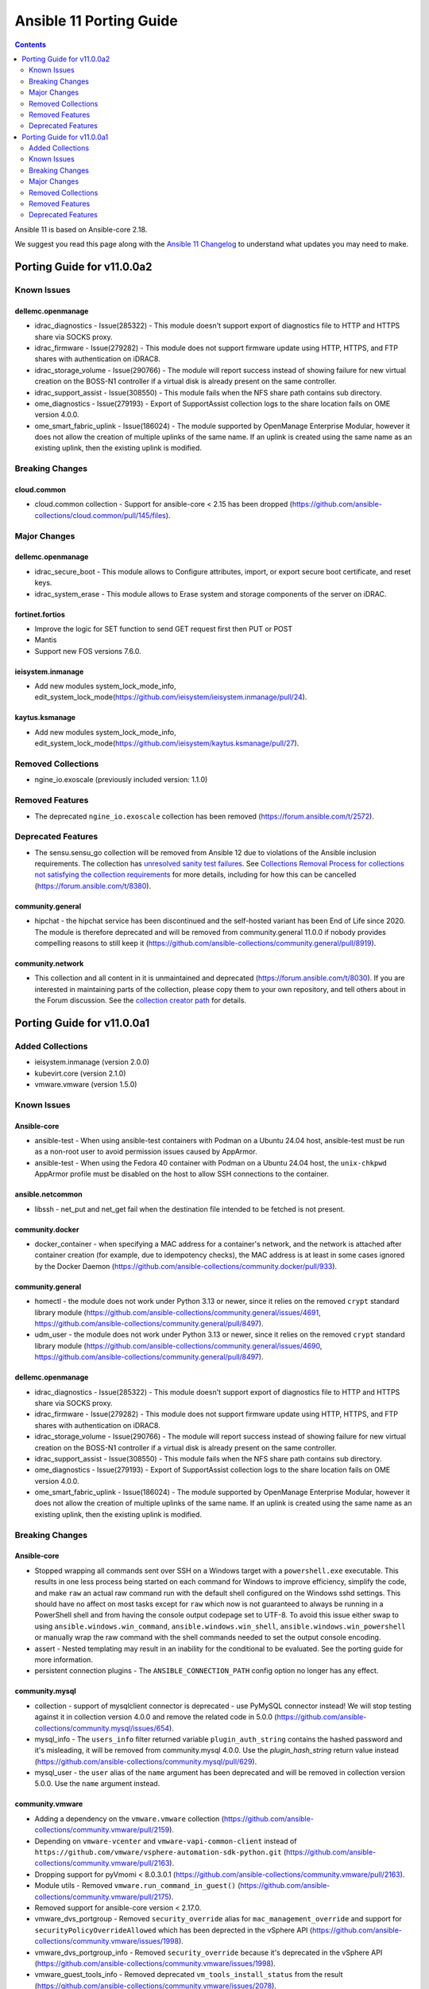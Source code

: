 ..
   THIS DOCUMENT IS AUTOMATICALLY GENERATED BY ANTSIBULL! PLEASE DO NOT EDIT MANUALLY! (YOU PROBABLY WANT TO EDIT porting_guide_core_2.18.rst)

.. _porting_11_guide:

========================
Ansible 11 Porting Guide
========================

.. contents::
  :depth: 2


Ansible 11 is based on Ansible-core 2.18.

We suggest you read this page along with the `Ansible 11 Changelog <https://github.com/ansible-community/ansible-build-data/blob/main/11/CHANGELOG-v11.md>`_ to understand what updates you may need to make.

Porting Guide for v11.0.0a2
===========================

Known Issues
------------

dellemc.openmanage
~~~~~~~~~~~~~~~~~~

- idrac_diagnostics - Issue(285322) - This module doesn't support export of diagnostics file to HTTP and HTTPS share via SOCKS proxy.
- idrac_firmware - Issue(279282) - This module does not support firmware update using HTTP, HTTPS, and FTP shares with authentication on iDRAC8.
- idrac_storage_volume - Issue(290766) - The module will report success instead of showing failure for new virtual creation on the BOSS-N1 controller if a virtual disk is already present on the same controller.
- idrac_support_assist - Issue(308550) - This module fails when the NFS share path contains sub directory.
- ome_diagnostics - Issue(279193) - Export of SupportAssist collection logs to the share location fails on OME version 4.0.0.
- ome_smart_fabric_uplink - Issue(186024) - The module supported by OpenManage Enterprise Modular, however it does not allow the creation of multiple uplinks of the same name. If an uplink is created using the same name as an existing uplink, then the existing uplink is modified.

Breaking Changes
----------------

cloud.common
~~~~~~~~~~~~

- cloud.common collection - Support for ansible-core < 2.15 has been dropped (https://github.com/ansible-collections/cloud.common/pull/145/files).

Major Changes
-------------

dellemc.openmanage
~~~~~~~~~~~~~~~~~~

- idrac_secure_boot - This module allows to Configure attributes, import, or export secure boot certificate, and reset keys.
- idrac_system_erase - This module allows to Erase system and storage components of the server on iDRAC.

fortinet.fortios
~~~~~~~~~~~~~~~~

- Improve the logic for SET function to send GET request first then PUT or POST
- Mantis
- Support new FOS versions 7.6.0.

ieisystem.inmanage
~~~~~~~~~~~~~~~~~~

- Add new modules system_lock_mode_info, edit_system_lock_mode(https://github.com/ieisystem/ieisystem.inmanage/pull/24).

kaytus.ksmanage
~~~~~~~~~~~~~~~

- Add new modules system_lock_mode_info, edit_system_lock_mode(https://github.com/ieisystem/kaytus.ksmanage/pull/27).

Removed Collections
-------------------

- ngine_io.exoscale (previously included version: 1.1.0)

Removed Features
----------------

- The deprecated ``ngine_io.exoscale`` collection has been removed (`https://forum.ansible.com/t/2572 <https://forum.ansible.com/t/2572>`__).

Deprecated Features
-------------------

- The sensu.sensu_go collection will be removed from Ansible 12 due to violations of the Ansible inclusion requirements.
  The collection has \ `unresolved sanity test failures <https://github.com/sensu/sensu-go-ansible/issues/362>`__.
  See `Collections Removal Process for collections not satisfying the collection requirements <https://docs.ansible.com/ansible/devel/community/collection_contributors/collection_package_removal.html#collections-not-satisfying-the-collection-requirements>`__ for more details, including for how this can be cancelled (`https://forum.ansible.com/t/8380 <https://forum.ansible.com/t/8380>`__).

community.general
~~~~~~~~~~~~~~~~~

- hipchat - the hipchat service has been discontinued and the self-hosted variant has been End of Life since 2020. The module is therefore deprecated and will be removed from community.general 11.0.0 if nobody provides compelling reasons to still keep it (https://github.com/ansible-collections/community.general/pull/8919).

community.network
~~~~~~~~~~~~~~~~~

- This collection and all content in it is unmaintained and deprecated (https://forum.ansible.com/t/8030). If you are interested in maintaining parts of the collection, please copy them to your own repository, and tell others about in the Forum discussion. See the `collection creator path <https://docs.ansible.com/ansible/devel/dev_guide/developing_collections_path.html>`__ for details.

Porting Guide for v11.0.0a1
===========================

Added Collections
-----------------

- ieisystem.inmanage (version 2.0.0)
- kubevirt.core (version 2.1.0)
- vmware.vmware (version 1.5.0)

Known Issues
------------

Ansible-core
~~~~~~~~~~~~

- ansible-test - When using ansible-test containers with Podman on a Ubuntu 24.04 host, ansible-test must be run as a non-root user to avoid permission issues caused by AppArmor.
- ansible-test - When using the Fedora 40 container with Podman on a Ubuntu 24.04 host, the ``unix-chkpwd`` AppArmor profile must be disabled on the host to allow SSH connections to the container.

ansible.netcommon
~~~~~~~~~~~~~~~~~

- libssh - net_put and net_get fail when the destination file intended to be fetched is not present.

community.docker
~~~~~~~~~~~~~~~~

- docker_container - when specifying a MAC address for a container's network, and the network is attached after container creation (for example, due to idempotency checks), the MAC address is at least in some cases ignored by the Docker Daemon (https://github.com/ansible-collections/community.docker/pull/933).

community.general
~~~~~~~~~~~~~~~~~

- homectl - the module does not work under Python 3.13 or newer, since it relies on the removed ``crypt`` standard library module (https://github.com/ansible-collections/community.general/issues/4691, https://github.com/ansible-collections/community.general/pull/8497).
- udm_user - the module does not work under Python 3.13 or newer, since it relies on the removed ``crypt`` standard library module (https://github.com/ansible-collections/community.general/issues/4690, https://github.com/ansible-collections/community.general/pull/8497).

dellemc.openmanage
~~~~~~~~~~~~~~~~~~

- idrac_diagnostics - Issue(285322) - This module doesn't support export of diagnostics file to HTTP and HTTPS share via SOCKS proxy.
- idrac_firmware - Issue(279282) - This module does not support firmware update using HTTP, HTTPS, and FTP shares with authentication on iDRAC8.
- idrac_storage_volume - Issue(290766) - The module will report success instead of showing failure for new virtual creation on the BOSS-N1 controller if a virtual disk is already present on the same controller.
- idrac_support_assist - Issue(308550) - This module fails when the NFS share path contains sub directory.
- ome_diagnostics - Issue(279193) - Export of SupportAssist collection logs to the share location fails on OME version 4.0.0.
- ome_smart_fabric_uplink - Issue(186024) - The module supported by OpenManage Enterprise Modular, however it does not allow the creation of multiple uplinks of the same name. If an uplink is created using the same name as an existing uplink, then the existing uplink is modified.

Breaking Changes
----------------

Ansible-core
~~~~~~~~~~~~

- Stopped wrapping all commands sent over SSH on a Windows target with a ``powershell.exe`` executable. This results in one less process being started on each command for Windows to improve efficiency, simplify the code, and make ``raw`` an actual raw command run with the default shell configured on the Windows sshd settings. This should have no affect on most tasks except for ``raw`` which now is not guaranteed to always be running in a PowerShell shell and from having the console output codepage set to UTF-8. To avoid this issue either swap to using ``ansible.windows.win_command``, ``ansible.windows.win_shell``, ``ansible.windows.win_powershell`` or manually wrap the raw command with the shell commands needed to set the output console encoding.
- assert - Nested templating may result in an inability for the conditional to be evaluated. See the porting guide for more information.
- persistent connection plugins - The ``ANSIBLE_CONNECTION_PATH`` config option no longer has any effect.

community.mysql
~~~~~~~~~~~~~~~

- collection - support of mysqlclient connector is deprecated - use PyMySQL connector instead! We will stop testing against it in collection version 4.0.0 and remove the related code in 5.0.0 (https://github.com/ansible-collections/community.mysql/issues/654).
- mysql_info - The ``users_info`` filter returned variable ``plugin_auth_string`` contains the hashed password and it's misleading, it will be removed from community.mysql 4.0.0. Use the `plugin_hash_string` return value instead (https://github.com/ansible-collections/community.mysql/pull/629).
- mysql_user - the ``user`` alias of the ``name`` argument has been deprecated and will be removed in collection version 5.0.0. Use the ``name`` argument instead.

community.vmware
~~~~~~~~~~~~~~~~

- Adding a dependency on the ``vmware.vmware`` collection (https://github.com/ansible-collections/community.vmware/pull/2159).
- Depending on ``vmware-vcenter`` and ``vmware-vapi-common-client`` instead of ``https://github.com/vmware/vsphere-automation-sdk-python.git`` (https://github.com/ansible-collections/community.vmware/pull/2163).
- Dropping support for pyVmomi < 8.0.3.0.1 (https://github.com/ansible-collections/community.vmware/pull/2163).
- Module utils - Removed ``vmware.run_command_in_guest()`` (https://github.com/ansible-collections/community.vmware/pull/2175).
- Removed support for ansible-core version < 2.17.0.
- vmware_dvs_portgroup - Removed ``security_override`` alias for ``mac_management_override`` and support for ``securityPolicyOverrideAllowed`` which has been deprected in the vSphere API (https://github.com/ansible-collections/community.vmware/issues/1998).
- vmware_dvs_portgroup_info - Removed ``security_override`` because it's deprecated in the vSphere API (https://github.com/ansible-collections/community.vmware/issues/1998).
- vmware_guest_tools_info - Removed deprecated ``vm_tools_install_status`` from the result (https://github.com/ansible-collections/community.vmware/issues/2078).

community.zabbix
~~~~~~~~~~~~~~~~

- All Roles - Remove support for Centos 7
- All Roles - Remove support for Python2
- All Roles - Removed support for Debian 10.
- All Roles - Removed support for Ubuntu 18.08 (Bionic)
- Remove support for Ansible < 2.15 and Python < 3.9
- Remove support for Zabbix 6.2
- Removed support for Zabbix 6.2
- zabbix_agent role - Remove support for `zabbix_agent_zabbix_alias`.
- zabbix_agent role - Remove support for `zabbix_get_package` variable.
- zabbix_agent role - Remove support for `zabbix_sender_package` variable.
- zabbix_agent role - Remove support for all `zabbix_agent2_*` variables.

hetzner.hcloud
~~~~~~~~~~~~~~

- Drop support for ansible-core 2.14.

kubernetes.core
~~~~~~~~~~~~~~~

- Remove support for ``ansible-core<2.15`` (https://github.com/ansible-collections/kubernetes.core/pull/737).

vmware.vmware_rest
~~~~~~~~~~~~~~~~~~

- Removing any support for ansible-core <=2.14

Major Changes
-------------

ansible.netcommon
~~~~~~~~~~~~~~~~~

- Bumping `requires_ansible` to `>=2.15.0`, since previous ansible-core versions are EoL now.

ansible.posix
~~~~~~~~~~~~~

- Dropping support for Ansible 2.9, ansible-core 2.15 will be minimum required version for this release

arista.eos
~~~~~~~~~~

- Bumping `requires_ansible` to `>=2.15.0` due to the end-of-life status of previous `ansible-core` versions.

check_point.mgmt
~~~~~~~~~~~~~~~~

- New R82 Resource Modules
- Support relative positioning for sections

cisco.asa
~~~~~~~~~

- Bumping `requires_ansible` to `>=2.15.0`, since previous ansible-core versions are EoL now.

cisco.ios
~~~~~~~~~

- Bumping `requires_ansible` to `>=2.15.0`, since previous ansible-core versions are EoL now.

cisco.iosxr
~~~~~~~~~~~

- Bumping `requires_ansible` to `>=2.15.0`, since previous ansible-core versions are EoL now.

cisco.nxos
~~~~~~~~~~

- Bumping `requires_ansible` to `>=2.15.0`, since previous ansible-core versions are EoL now.

community.vmware
~~~~~~~~~~~~~~~~

- vmware_guest_tools_upgrade - Subsitute the deprecated ``guest.toolsStatus`` (https://github.com/ansible-collections/community.vmware/pull/2174).
- vmware_vm_shell - Subsitute the deprecated ``guest.toolsStatus`` (https://github.com/ansible-collections/community.vmware/pull/2174).

community.zabbix
~~~~~~~~~~~~~~~~

- All Roles - Add support for openSUSE Leap 15 and SLES 15.
- All Roles - Separate installation of Zabbix repo from all other roles and link them together.

containers.podman
~~~~~~~~~~~~~~~~~

- Add mount and unmount for volumes
- Add multiple subnets for networks
- Add new options for podman_container
- Add new options to pod module
- Add podman search
- Improve idempotency for networking in podman_container
- Redesign idempotency for Podman Pod module

dellemc.openmanage
~~~~~~~~~~~~~~~~~~

- Added support to use session ID for authentication of iDRAC, OpenManage Enterprise and OpenManage Enterprise Modular.
- idrac_secure_boot - This module allows to import the secure boot certificate.
- idrac_server_config_profile - This module is enhanced to allow you to export and import custom defaults on iDRAC.
- idrac_support_assist - This module allows to run and export SupportAssist collection logs on iDRAC.
- ome_configuration_compliance_baseline - This module is enhanced to schedule the remediation job and stage the reboot.
- ome_session - This module allows you to create and delete the sessions on OpenManage Enterprise and OpenManage Enterprise Modular.

fortinet.fortios
~~~~~~~~~~~~~~~~

- Add a sanity_test.yaml file to trigger CI tests in GitHub.
- Support Ansible-core 2.17.
- Support new FOS versions 7.4.4.

grafana.grafana
~~~~~~~~~~~~~~~

- Add a config check before restarting mimir by @panfantastic in https://github.com/grafana/grafana-ansible-collection/pull/198
- Add support for configuring feature_toggles in grafana role by @LexVar in https://github.com/grafana/grafana-ansible-collection/pull/173
- Backport post-setup healthcheck from agent to alloy by @v-zhuravlev in https://github.com/grafana/grafana-ansible-collection/pull/213
- Bump ansible-lint from 24.2.3 to 24.5.0 by @dependabot in https://github.com/grafana/grafana-ansible-collection/pull/207
- Bump ansible-lint from 24.5.0 to 24.6.0 by @dependabot in https://github.com/grafana/grafana-ansible-collection/pull/216
- Bump braces from 3.0.2 to 3.0.3 in the npm_and_yarn group across 1 directory by @dependabot in https://github.com/grafana/grafana-ansible-collection/pull/218
- Bump pylint from 3.1.0 to 3.1.1 by @dependabot in https://github.com/grafana/grafana-ansible-collection/pull/200
- Bump pylint from 3.1.1 to 3.2.2 by @dependabot in https://github.com/grafana/grafana-ansible-collection/pull/208
- Bump pylint from 3.2.2 to 3.2.3 by @dependabot in https://github.com/grafana/grafana-ansible-collection/pull/217
- Bump pylint from 3.2.3 to 3.2.5 by @dependabot in https://github.com/grafana/grafana-ansible-collection/pull/234
- Change from config.river to config.alloy by @cardasac in https://github.com/grafana/grafana-ansible-collection/pull/225
- Fix Grafana Configuration for Unified and Legacy Alerting Based on Version by @voidquark in https://github.com/grafana/grafana-ansible-collection/pull/215
- Support adding alloy user to extra groups by @v-zhuravlev in https://github.com/grafana/grafana-ansible-collection/pull/212
- Updated result.json['message'] to result.json()['message'] by @CPreun in https://github.com/grafana/grafana-ansible-collection/pull/223
- fix:mimir molecule should use ansible core 2.16 by @GVengelen in https://github.com/grafana/grafana-ansible-collection/pull/254

ibm.qradar
~~~~~~~~~~

- Bumping `requires_ansible` to `>=2.15.0`, since previous ansible-core versions are EoL now.

junipernetworks.junos
~~~~~~~~~~~~~~~~~~~~~

- Bumping `requires_ansible` to `>=2.15.0`, since previous ansible-core versions are EoL now.

splunk.es
~~~~~~~~~

- Bumping `requires_ansible` to `>=2.15.0`, since previous ansible-core versions are EoL now.

vyos.vyos
~~~~~~~~~

- Bumping `requires_ansible` to `>=2.15.0`, since previous ansible-core versions are EoL now.

Removed Collections
-------------------

- frr.frr (previously included version: 2.0.2)
- inspur.sm (previously included version: 2.3.0)
- netapp.storagegrid (previously included version: 21.12.0)
- openvswitch.openvswitch (previously included version: 2.1.1)
- t_systems_mms.icinga_director (previously included version: 2.0.1)

Removed Features
----------------

- The ``inspur.sm`` collection was considered unmaintained and has been removed from Ansible 11 (`https://forum.ansible.com/t/2854 <https://forum.ansible.com/t/2854>`__).
  Users can still install this collection with ``ansible-galaxy collection install inspur.sm``.
- The ``netapp.storagegrid`` collection was considered unmaintained and has been removed from Ansible 11 (`https://forum.ansible.com/t/2811 <https://forum.ansible.com/t/2811>`__).
  Users can still install this collection with ``ansible-galaxy collection install netapp.storagegrid``.
- The collection ``t_systems_mms.icinga_director`` has been completely removed from Ansible.
  It has been renamed to ``telekom_mms.icinga_director``.
  ``t_systems_mms.icinga_director`` has been replaced by deprecated redirects to ``telekom_mms.icinga_director`` in Ansible 9.0.0.
  Please update your FQCNs from ``t_systems_mms.icinga_director`` to ``telekom_mms.icinga_director``.
- The deprecated ``frr.frr`` collection has been removed (`https://forum.ansible.com/t/6243 <https://forum.ansible.com/t/6243>`__).
- The deprecated ``openvswitch.openvswitch`` collection has been removed (`https://forum.ansible.com/t/6245 <https://forum.ansible.com/t/6245>`__).

Ansible-core
~~~~~~~~~~~~

- Play - removed deprecated ``ROLE_CACHE`` property in favor of ``role_cache``.
- Remove deprecated `VariableManager._get_delegated_vars` method (https://github.com/ansible/ansible/issues/82950)
- Removed Python 3.10 as a supported version on the controller. Python 3.11 or newer is required.
- Removed support for setting the ``vars`` keyword to lists of dictionaries. It is now required to be a single dictionary.
- loader - remove deprecated non-inclusive words (https://github.com/ansible/ansible/issues/82947).
- paramiko_ssh - removed deprecated ssh_args from the paramiko_ssh connection plugin (https://github.com/ansible/ansible/issues/82939).
- paramiko_ssh - removed deprecated ssh_common_args from the paramiko_ssh connection plugin (https://github.com/ansible/ansible/issues/82940).
- paramiko_ssh - removed deprecated ssh_extra_args from the paramiko_ssh connection plugin (https://github.com/ansible/ansible/issues/82941).
- play_context - remove deprecated PlayContext.verbosity property (https://github.com/ansible/ansible/issues/82945).
- utils/listify - remove deprecated 'loader' argument from listify_lookup_plugin_terms API (https://github.com/ansible/ansible/issues/82949).

ansible.posix
~~~~~~~~~~~~~

- skippy - Remove skippy pluglin as it is no longer supported(https://github.com/ansible-collections/ansible.posix/issues/350).

community.grafana
~~~~~~~~~~~~~~~~~

- removed check and handling of mangled api key in `grafana_dashboard` lookup
- removed deprecated `message` argument in `grafana_dashboard`

community.okd
~~~~~~~~~~~~~

- k8s - Support for ``merge_type=json`` has been removed in version 4.0.0. Please use ``kubernetes.core.k8s_json_patch`` instead (https://github.com/openshift/community.okd/pull/226).

kubernetes.core
~~~~~~~~~~~~~~~

- k8s - Support for ``merge_type=json`` has been removed in version 4.0.0. Please use ``kubernetes.core.k8s_json_patch`` instead (https://github.com/ansible-collections/kubernetes.core/pull/722).
- k8s_exec - the previously deprecated ``result.return_code`` return value has been removed, consider using ``result.rc`` instead (https://github.com/ansible-collections/kubernetes.core/pull/726).
- module_utils/common.py - the previously deprecated ``K8sAnsibleMixin`` class has been removed (https://github.com/ansible-collections/kubernetes.core/pull/726).
- module_utils/common.py - the previously deprecated ``configuration_digest()`` function has been removed (https://github.com/ansible-collections/kubernetes.core/pull/726).
- module_utils/common.py - the previously deprecated ``get_api_client()`` function has been removed (https://github.com/ansible-collections/kubernetes.core/pull/726).
- module_utils/common.py - the previously deprecated ``unique_string()`` function has been removed (https://github.com/ansible-collections/kubernetes.core/pull/726).

Deprecated Features
-------------------

Ansible-core
~~~~~~~~~~~~

- Deprecate ``ansible.module_utils.basic.AnsibleModule.safe_eval`` and ``ansible.module_utils.common.safe_eval`` as they are no longer used.
- persistent connection plugins - The ``ANSIBLE_CONNECTION_PATH`` config option no longer has any effect, and will be removed in a future release.
- yum_repository - deprecate ``async`` option as it has been removed in RHEL 8 and will be removed in ansible-core 2.22.
- yum_repository - the following options are deprecated: ``deltarpm_metadata_percentage``, ``gpgcakey``, ``http_caching``, ``keepalive``, ``metadata_expire_filter``, ``mirrorlist_expire``, ``protect``, ``ssl_check_cert_permissions``, ``ui_repoid_vars`` as they have no effect for dnf as an underlying package manager. The options will be removed in ansible-core 2.22.

amazon.aws
~~~~~~~~~~

- iam_role - support for creating and deleting IAM instance profiles using the ``create_instance_profile`` and ``delete_instance_profile`` options has been deprecated and will be removed in a release after 2026-05-01.  To manage IAM instance profiles the ``amazon.aws.iam_instance_profile`` module can be used instead (https://github.com/ansible-collections/amazon.aws/pull/2221).

cisco.ios
~~~~~~~~~

- ios_bgp_address_family - deprecated attribute password in favour of password_options within neigbhors.
- ios_bgp_global - deprecated attributes aggregate_address, bestpath, inject_map, ipv4_with_subnet, ipv6_with_subnet, nopeerup_delay, distribute_list, address, tag, ipv6_addresses, password, route_map, route_server_context and scope
- ios_linkagg - deprecate legacy module ios_linkagg
- ios_lldp - deprecate legacy module ios_lldp

community.docker
~~~~~~~~~~~~~~~~

- The collection deprecates support for all ansible-core versions that are currently End of Life, `according to the ansible-core support matrix <https://docs.ansible.com/ansible-core/devel/reference_appendices/release_and_maintenance.html#ansible-core-support-matrix>`__. This means that the next major release of the collection will no longer support ansible-core 2.11, ansible-core 2.12, ansible-core 2.13, and ansible-core 2.14.

community.general
~~~~~~~~~~~~~~~~~

- CmdRunner module util - setting the value of the ``ignore_none`` parameter within a ``CmdRunner`` context is deprecated and that feature should be removed in community.general 12.0.0 (https://github.com/ansible-collections/community.general/pull/8479).
- MH decorator cause_changes module utils - deprecate parameters ``on_success`` and ``on_failure`` (https://github.com/ansible-collections/community.general/pull/8791).
- git_config - the ``list_all`` option has been deprecated and will be removed in community.general 11.0.0. Use the ``community.general.git_config_info`` module instead (https://github.com/ansible-collections/community.general/pull/8453).
- git_config - using ``state=present`` without providing ``value`` is deprecated and will be disallowed in community.general 11.0.0. Use the ``community.general.git_config_info`` module instead to read a value (https://github.com/ansible-collections/community.general/pull/8453).
- pipx - support for versions of the command line tool ``pipx`` older than ``1.7.0`` is deprecated and will be removed in community.general 11.0.0 (https://github.com/ansible-collections/community.general/pull/8793).
- pipx_info - support for versions of the command line tool ``pipx`` older than ``1.7.0`` is deprecated and will be removed in community.general 11.0.0 (https://github.com/ansible-collections/community.general/pull/8793).

community.grafana
~~~~~~~~~~~~~~~~~

- Deprecate `grafana_notification_channel`. It will be removed in version 3.0.0

community.routeros
~~~~~~~~~~~~~~~~~~

- The collection deprecates support for all Ansible/ansible-base/ansible-core versions that are currently End of Life, `according to the ansible-core support matrix <https://docs.ansible.com/ansible-core/devel/reference_appendices/release_and_maintenance.html#ansible-core-support-matrix>`__. This means that the next major release of the collection will no longer support Ansible 2.9, ansible-base 2.10, ansible-core 2.11, ansible-core 2.12, ansible-core 2.13, and ansible-core 2.14.

community.sops
~~~~~~~~~~~~~~

- The collection deprecates support for all Ansible/ansible-base/ansible-core versions that are currently End of Life, `according to the ansible-core support matrix <https://docs.ansible.com/ansible-core/devel/reference_appendices/release_and_maintenance.html#ansible-core-support-matrix>`__. This means that the next major release of the collection will no longer support Ansible 2.9, ansible-base 2.10, ansible-core 2.11, ansible-core 2.12, ansible-core 2.13, and ansible-core 2.14.

community.vmware
~~~~~~~~~~~~~~~~

- vmware_cluster - the module has been deprecated and will be removed in community.vmware 6.0.0 (https://github.com/ansible-collections/community.vmware/pull/2143).
- vmware_cluster_drs - the module has been deprecated and will be removed in community.vmware 6.0.0 (https://github.com/ansible-collections/community.vmware/pull/2136).
- vmware_cluster_vcls - the module has been deprecated and will be removed in community.vmware 6.0.0 (https://github.com/ansible-collections/community.vmware/pull/2156).
